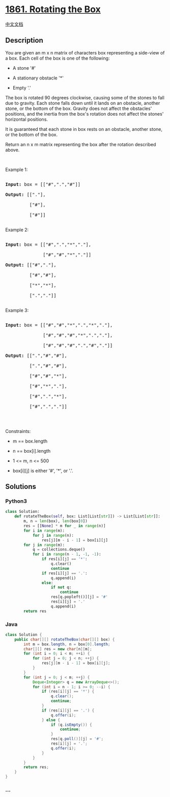 * [[https://leetcode.com/problems/rotating-the-box][1861. Rotating the
Box]]
  :PROPERTIES:
  :CUSTOM_ID: rotating-the-box
  :END:
[[./solution/1800-1899/1861.Rotating the Box/README.org][中文文档]]

** Description
   :PROPERTIES:
   :CUSTOM_ID: description
   :END:

#+begin_html
  <p>
#+end_html

You are given an m x n matrix of characters box representing a side-view
of a box. Each cell of the box is one of the following:

#+begin_html
  </p>
#+end_html

#+begin_html
  <ul>
#+end_html

#+begin_html
  <li>
#+end_html

A stone '#'

#+begin_html
  </li>
#+end_html

#+begin_html
  <li>
#+end_html

A stationary obstacle '*'

#+begin_html
  </li>
#+end_html

#+begin_html
  <li>
#+end_html

Empty '.'

#+begin_html
  </li>
#+end_html

#+begin_html
  </ul>
#+end_html

#+begin_html
  <p>
#+end_html

The box is rotated 90 degrees clockwise, causing some of the stones to
fall due to gravity. Each stone falls down until it lands on an
obstacle, another stone, or the bottom of the box. Gravity does not
affect the obstacles' positions, and the inertia from the box's rotation
does not affect the stones' horizontal positions.

#+begin_html
  </p>
#+end_html

#+begin_html
  <p>
#+end_html

It is guaranteed that each stone in box rests on an obstacle, another
stone, or the bottom of the box.

#+begin_html
  </p>
#+end_html

#+begin_html
  <p>
#+end_html

Return an n x m matrix representing the box after the rotation described
above.

#+begin_html
  </p>
#+end_html

#+begin_html
  <p>
#+end_html

 

#+begin_html
  </p>
#+end_html

#+begin_html
  <p>
#+end_html

Example 1:

#+begin_html
  </p>
#+end_html

#+begin_html
  <p>
#+end_html

#+begin_html
  </p>
#+end_html

#+begin_html
  <pre>

  <strong>Input:</strong> box = [[&quot;#&quot;,&quot;.&quot;,&quot;#&quot;]]

  <strong>Output:</strong> [[&quot;.&quot;],

  &nbsp;        [&quot;#&quot;],

  &nbsp;        [&quot;#&quot;]]

  </pre>
#+end_html

#+begin_html
  <p>
#+end_html

Example 2:

#+begin_html
  </p>
#+end_html

#+begin_html
  <p>
#+end_html

#+begin_html
  </p>
#+end_html

#+begin_html
  <pre>

  <strong>Input:</strong> box = [[&quot;#&quot;,&quot;.&quot;,&quot;*&quot;,&quot;.&quot;],

  &nbsp;             [&quot;#&quot;,&quot;#&quot;,&quot;*&quot;,&quot;.&quot;]]

  <strong>Output:</strong> [[&quot;#&quot;,&quot;.&quot;],

  &nbsp;        [&quot;#&quot;,&quot;#&quot;],

  &nbsp;        [&quot;*&quot;,&quot;*&quot;],

  &nbsp;        [&quot;.&quot;,&quot;.&quot;]]

  </pre>
#+end_html

#+begin_html
  <p>
#+end_html

Example 3:

#+begin_html
  </p>
#+end_html

#+begin_html
  <p>
#+end_html

#+begin_html
  </p>
#+end_html

#+begin_html
  <pre>

  <strong>Input:</strong> box = [[&quot;#&quot;,&quot;#&quot;,&quot;*&quot;,&quot;.&quot;,&quot;*&quot;,&quot;.&quot;],

  &nbsp;             [&quot;#&quot;,&quot;#&quot;,&quot;#&quot;,&quot;*&quot;,&quot;.&quot;,&quot;.&quot;],

  &nbsp;             [&quot;#&quot;,&quot;#&quot;,&quot;#&quot;,&quot;.&quot;,&quot;#&quot;,&quot;.&quot;]]

  <strong>Output:</strong> [[&quot;.&quot;,&quot;#&quot;,&quot;#&quot;],

  &nbsp;        [&quot;.&quot;,&quot;#&quot;,&quot;#&quot;],

  &nbsp;        [&quot;#&quot;,&quot;#&quot;,&quot;*&quot;],

  &nbsp;        [&quot;#&quot;,&quot;*&quot;,&quot;.&quot;],

  &nbsp;        [&quot;#&quot;,&quot;.&quot;,&quot;*&quot;],

  &nbsp;        [&quot;#&quot;,&quot;.&quot;,&quot;.&quot;]]

  </pre>
#+end_html

#+begin_html
  <p>
#+end_html

 

#+begin_html
  </p>
#+end_html

#+begin_html
  <p>
#+end_html

Constraints:

#+begin_html
  </p>
#+end_html

#+begin_html
  <ul>
#+end_html

#+begin_html
  <li>
#+end_html

m == box.length

#+begin_html
  </li>
#+end_html

#+begin_html
  <li>
#+end_html

n == box[i].length

#+begin_html
  </li>
#+end_html

#+begin_html
  <li>
#+end_html

1 <= m, n <= 500

#+begin_html
  </li>
#+end_html

#+begin_html
  <li>
#+end_html

box[i][j] is either '#', '*', or '.'.

#+begin_html
  </li>
#+end_html

#+begin_html
  </ul>
#+end_html

** Solutions
   :PROPERTIES:
   :CUSTOM_ID: solutions
   :END:

#+begin_html
  <!-- tabs:start -->
#+end_html

*** *Python3*
    :PROPERTIES:
    :CUSTOM_ID: python3
    :END:
#+begin_src python
  class Solution:
      def rotateTheBox(self, box: List[List[str]]) -> List[List[str]]:
          m, n = len(box), len(box[0])
          res = [[None] * m for _ in range(n)]
          for i in range(m):
              for j in range(n):
                  res[j][m - i - 1] = box[i][j]
          for j in range(m):
              q = collections.deque()
              for i in range(n - 1, -1, -1):
                  if res[i][j] == '*':
                      q.clear()
                      continue
                  if res[i][j] == '.':
                      q.append(i)
                  else:
                      if not q:
                          continue
                      res[q.popleft()][j] = '#'
                      res[i][j] = '.'
                      q.append(i)
          return res
#+end_src

*** *Java*
    :PROPERTIES:
    :CUSTOM_ID: java
    :END:
#+begin_src java
  class Solution {
      public char[][] rotateTheBox(char[][] box) {
          int m = box.length, n = box[0].length;
          char[][] res = new char[n][m];
          for (int i = 0; i < m; ++i) {
              for (int j = 0; j < n; ++j) {
                  res[j][m - i - 1] = box[i][j];
              }
          }
          for (int j = 0; j < m; ++j) {
              Deque<Integer> q = new ArrayDeque<>();
              for (int i = n - 1; i >= 0; --i) {
                  if (res[i][j] == '*') {
                      q.clear();
                      continue;
                  }
                  if (res[i][j] == '.') {
                      q.offer(i);
                  } else {
                      if (q.isEmpty()) {
                          continue;
                      }
                      res[q.poll()][j] = '#';
                      res[i][j] = '.';
                      q.offer(i);
                  }
              }
          }
          return res;
      }
  }
#+end_src

*** *...*
    :PROPERTIES:
    :CUSTOM_ID: section
    :END:
#+begin_example
#+end_example

#+begin_html
  <!-- tabs:end -->
#+end_html
